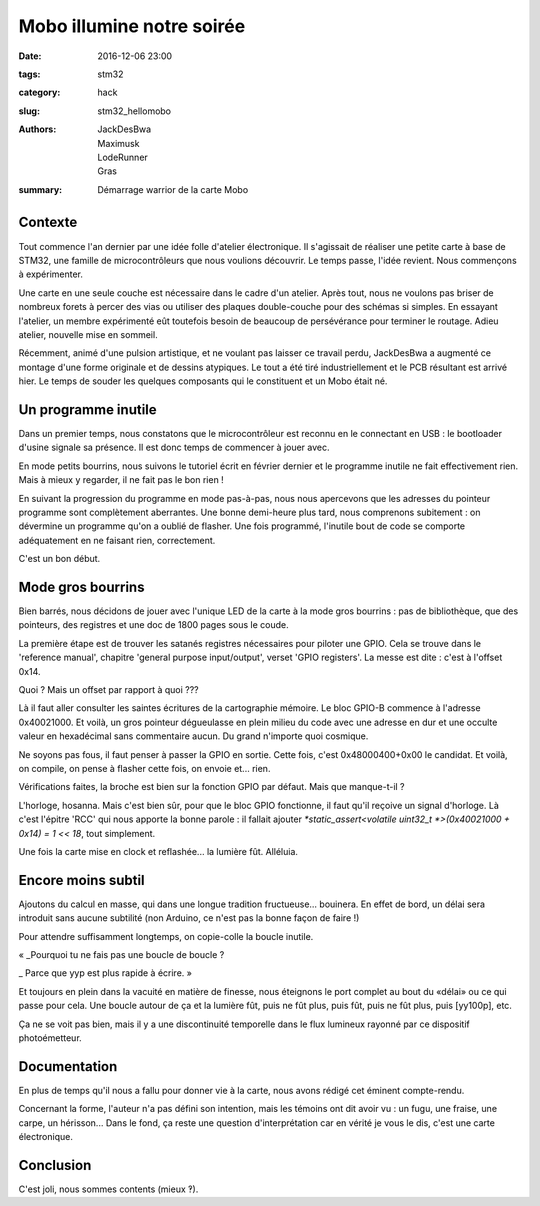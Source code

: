 ==========================
Mobo illumine notre soirée
==========================

:date: 2016-12-06 23:00
:tags: stm32
:category: hack
:slug: stm32_hellomobo
:authors: JackDesBwa, Maximusk, LodeRunner, Gras
:summary: Démarrage warrior de la carte Mobo

Contexte
========

Tout commence l'an dernier par une idée folle d'atelier électronique. Il s'agissait de réaliser une petite carte à base de STM32, une famille de microcontrôleurs que nous voulions découvrir.
Le temps passe, l'idée revient. Nous commençons à expérimenter.

Une carte en une seule couche est nécessaire dans le cadre d'un atelier. Après tout, nous ne voulons pas briser de nombreux forets à percer des vias ou utiliser des plaques double-couche pour des schémas si simples. En essayant l'atelier, un membre expérimenté eût toutefois besoin de beaucoup de persévérance pour terminer le routage. Adieu atelier, nouvelle mise en sommeil.

Récemment, animé d'une pulsion artistique, et ne voulant pas laisser ce travail perdu, JackDesBwa a augmenté ce montage d'une forme originale et de dessins atypiques. Le tout a été tiré industriellement et le PCB résultant est arrivé hier. Le temps de souder les quelques composants qui le constituent et un Mobo était né.

.. container:: aligncenter

	.. image:: /images/stm32_articles/hellomobo_rendu.png
           :alt: Modèle 3D de la carte Mobo

Un programme inutile
====================

Dans un premier temps, nous constatons que le microcontrôleur est reconnu en le connectant en USB : le bootloader d'usine signale sa présence.
Il est donc temps de commencer à jouer avec.

En mode petits bourrins, nous suivons le tutoriel écrit en février dernier et le programme inutile ne fait effectivement rien. Mais à mieux y regarder, il ne fait pas le bon rien !

En suivant la progression du programme en mode pas-à-pas, nous nous apercevons que les adresses du pointeur programme sont complètement aberrantes. Une bonne demi-heure plus tard, nous comprenons subitement : on dévermine un programme qu'on a oublié de flasher. Une fois programmé, l'inutile bout de code se comporte adéquatement en ne faisant rien, correctement.

C'est un bon début.

Mode gros bourrins
==================

Bien barrés, nous décidons de jouer avec l'unique LED de la carte à la mode gros bourrins : pas de bibliothèque, que des pointeurs, des registres et une doc de 1800 pages sous le coude.

La première étape est de trouver les satanés registres nécessaires pour piloter une GPIO. Cela se trouve dans le 'reference manual', chapitre 'general purpose input/output', verset 'GPIO registers'. La messe est dite : c'est à l'offset 0x14.

Quoi ? Mais un offset par rapport à quoi ???

Là il faut aller consulter les saintes écritures de la cartographie mémoire. Le bloc GPIO-B commence à l'adresse 0x40021000. Et voilà, un gros pointeur dégueulasse en plein milieu du code avec une adresse en dur et une occulte valeur en hexadécimal sans commentaire aucun. Du grand n'importe quoi cosmique.

Ne soyons pas fous, il faut penser à passer la GPIO en sortie. Cette fois, c'est 0x48000400+0x00 le candidat. Et voilà, on compile, on pense à flasher cette fois, on envoie et... rien.

Vérifications faites, la broche est bien sur la fonction GPIO par défaut. Mais que manque-t-il ?

L'horloge, hosanna. Mais c'est bien sûr, pour que le bloc GPIO fonctionne, il faut qu'il reçoive un signal d'horloge. Là c'est l'épitre 'RCC' qui nous apporte la bonne parole : il fallait ajouter `*static_assert<volatile uint32_t *>(0x40021000 + 0x14) = 1 << 18`, tout simplement.

Une fois la carte mise en clock et reflashée... la lumière fût. Alléluia.

Encore moins subtil
===================

Ajoutons du calcul en masse, qui dans une longue tradition fructueuse... bouinera.
En effet de bord, un délai sera introduit sans aucune subtilité (non Arduino, ce n'est pas la bonne façon de faire !)

Pour attendre suffisamment longtemps, on copie-colle la boucle inutile.

« _Pourquoi tu ne fais pas une boucle de boucle ?

_ Parce que yyp est plus rapide à écrire. »

Et toujours en plein dans la vacuité en matière de finesse, nous éteignons le port complet au bout du «délai» ou ce qui passe pour cela.
Une boucle autour de ça et la lumière fût, puis ne fût plus, puis fût, puis ne fût plus, puis [yy100p], etc.

.. container:: aligncenter

	.. image:: /images/stm32_articles/hellomobo_photo.jpg
           :alt: Photographie de la carte finale avec la led allumée

        Ça ne se voit pas bien, mais il y a une discontinuité temporelle dans le flux lumineux rayonné par ce dispositif photoémetteur.

Documentation
=============

En plus de temps qu'il nous a fallu pour donner vie à la carte, nous avons rédigé cet éminent compte-rendu.

Concernant la forme, l'auteur n'a pas défini son intention, mais les témoins ont dit avoir vu : un fugu, une fraise, une carpe, un hérisson... Dans le fond, ça reste une question d'interprétation car en vérité je vous le dis, c'est une carte électronique.

Conclusion
==========

C'est joli, nous sommes contents (mieux ‽).

